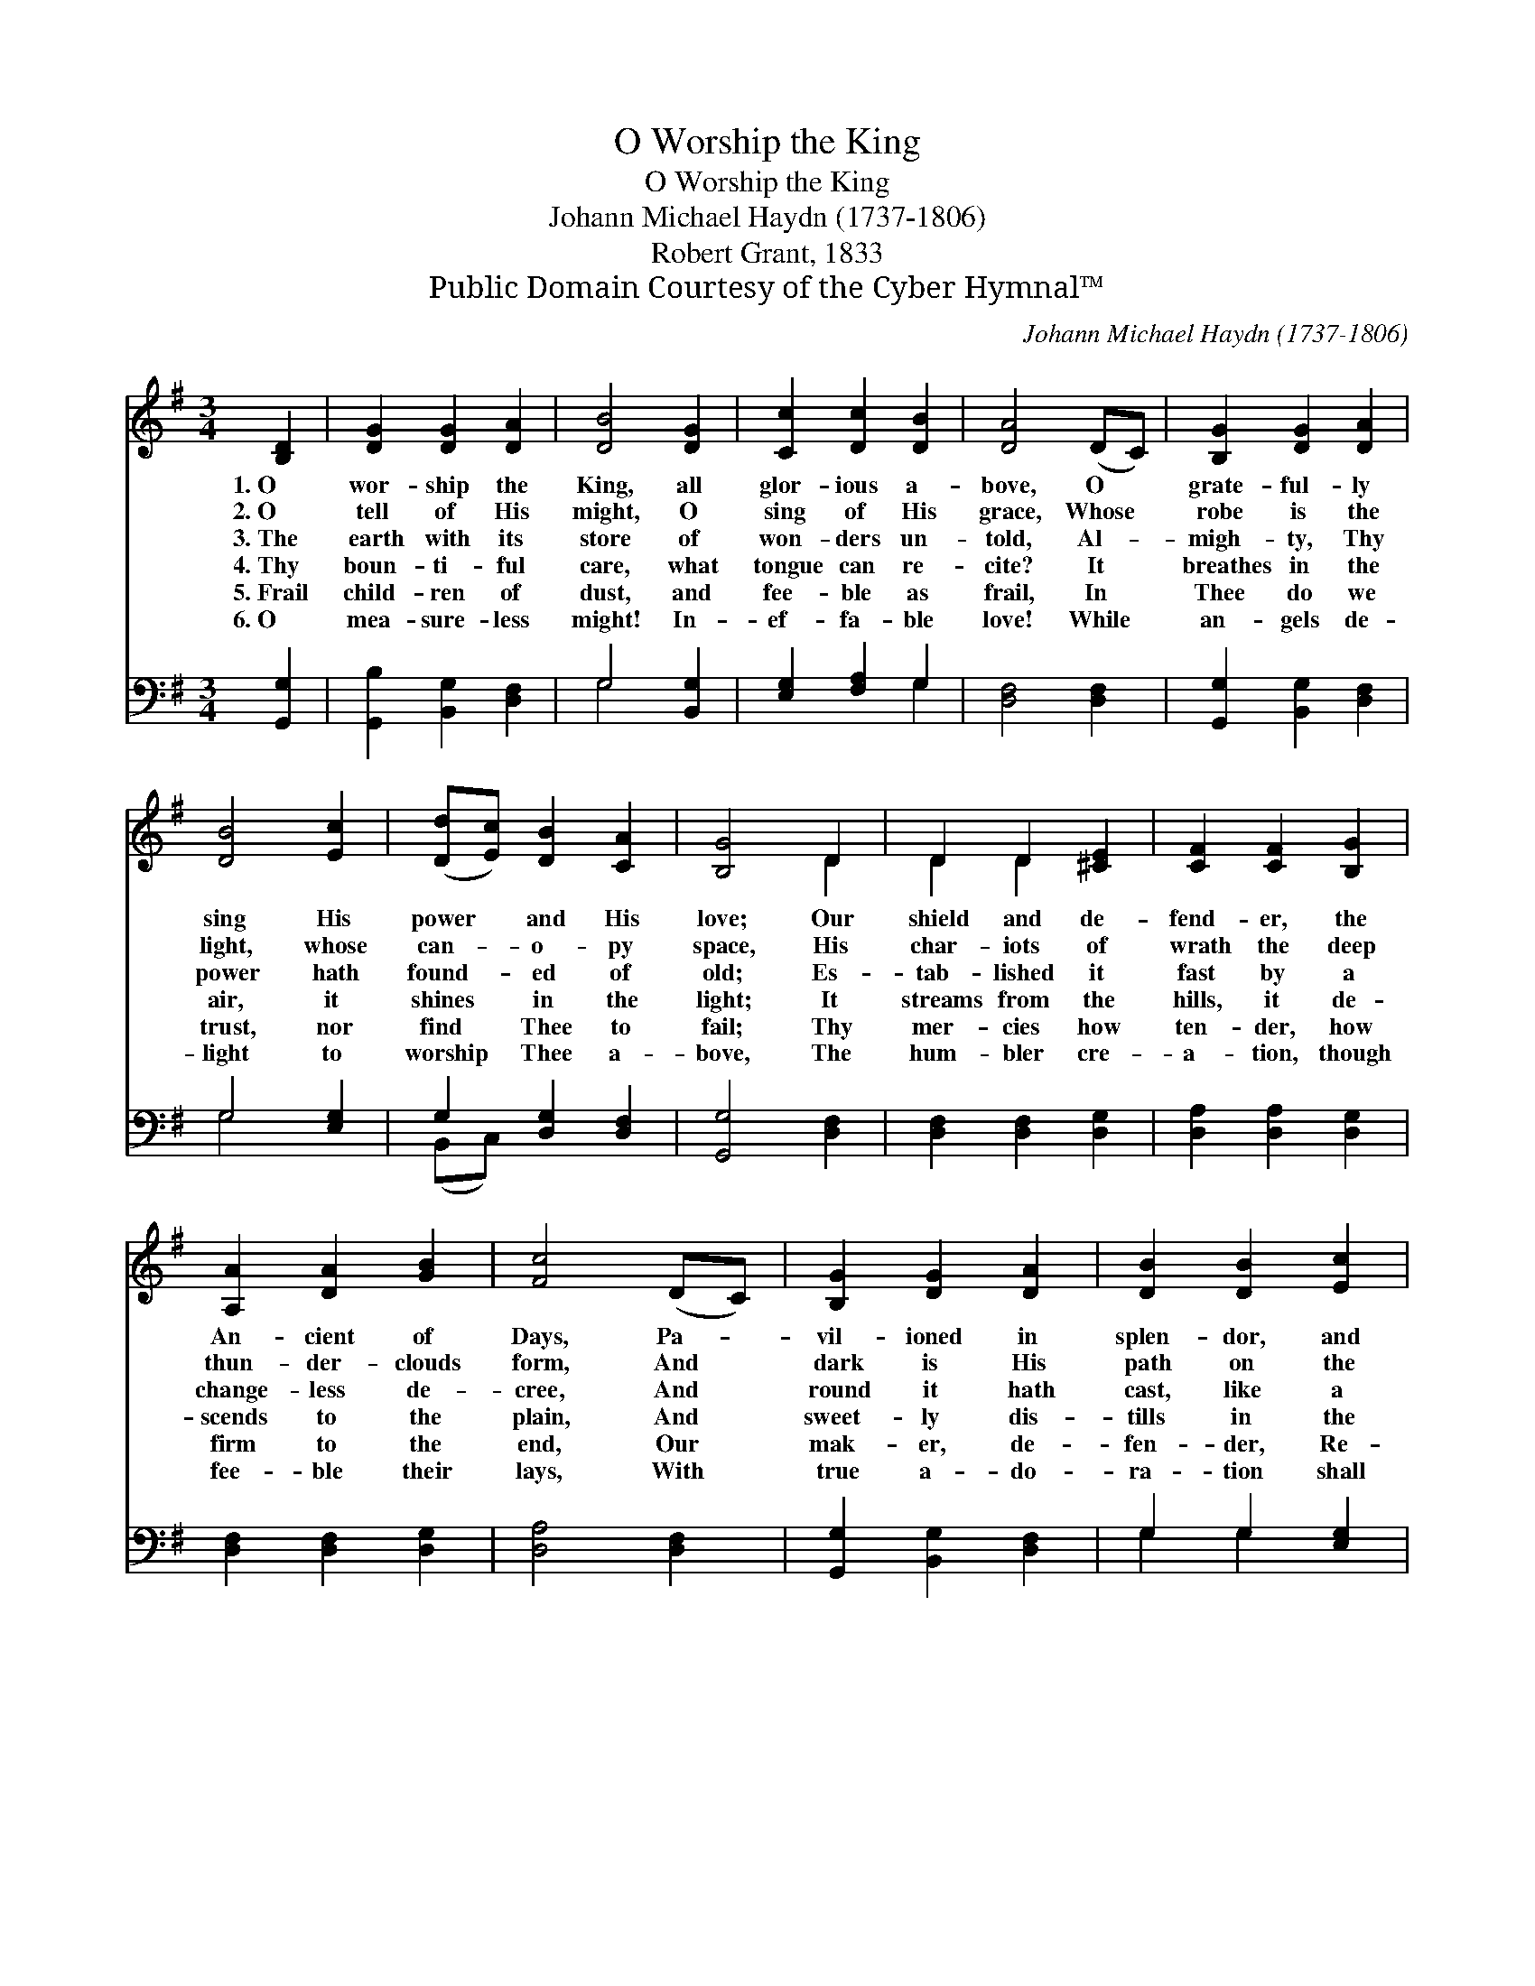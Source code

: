 X:1
T:O Worship the King
T:O Worship the King
T:Johann Michael Haydn (1737-1806)
T:Robert Grant, 1833
T:Public Domain Courtesy of the Cyber Hymnal™
C:Johann Michael Haydn (1737-1806)
Z:Public Domain
Z:Courtesy of the Cyber Hymnal™
%%score ( 1 2 ) ( 3 4 )
L:1/8
M:3/4
K:G
V:1 treble 
V:2 treble 
V:3 bass 
V:4 bass 
V:1
 [B,D]2 | [DG]2 [DG]2 [DA]2 | [DB]4 [DG]2 | [Cc]2 [Dc]2 [DB]2 | [DA]4 (DC) | [B,G]2 [DG]2 [DA]2 | %6
w: 1.~O|wor- ship the|King, all|glor- ious a-|bove, O *|grate- ful- ly|
w: 2.~O|tell of His|might, O|sing of His|grace, Whose *|robe is the|
w: 3.~The|earth with its|store of|won- ders un-|told, Al- *|migh- ty, Thy|
w: 4.~Thy|boun- ti- ful|care, what|tongue can re-|cite? It *|breathes in the|
w: 5.~Frail|child- ren of|dust, and|fee- ble as|frail, In *|Thee do we|
w: 6.~O|mea- sure- less|might! In-|ef- fa- ble|love! While *|an- gels de-|
 [DB]4 [Ec]2 | ([Dd][Ec]) [DB]2 [CA]2 | [B,G]4 D2 | D2 D2 [^CE]2 | [CF]2 [CF]2 [B,G]2 | %11
w: sing His|power * and His|love; Our|shield and de-|fend- er, the|
w: light, whose|can- * o- py|space, His|char- iots of|wrath the deep|
w: power hath|found- * ed of|old; Es-|tab- lished it|fast by a|
w: air, it|shines * in the|light; It|streams from the|hills, it de-|
w: trust, nor|find * Thee to|fail; Thy|mer- cies how|ten- der, how|
w: light to|worship * Thee a-|bove, The|hum- bler cre-|a- tion, though|
 [A,A]2 [DA]2 [GB]2 | [Fc]4 (DC) | [B,G]2 [DG]2 [DA]2 | [DB]2 [DB]2 [Ec]2 | %15
w: An- cient of|Days, Pa- *|vil- ioned in|splen- dor, and|
w: thun- der- clouds|form, And *|dark is His|path on the|
w: change- less de-|cree, And *|round it hath|cast, like a|
w: scends to the|plain, And *|sweet- ly dis-|tills in the|
w: firm to the|end, Our *|mak- er, de-|fen- der, Re-|
w: fee- ble their|lays, With *|true a- do-|ra- tion shall|
 ([Dd][Ec]) [DB]2 [CA]2 | [B,G]4 |] %17
w: gird- * ed with|praise.|
w: wings * of the|storm.|
w: man- * tle, the|sea.|
w: dew * and the|rain.|
w: deem- * er, and|friend.|
w: all * sing Thy|praise.|
V:2
 x2 | x6 | x6 | x6 | x6 | x6 | x6 | x6 | x4 D2 | D2 D2 x2 | x6 | x6 | x6 | x6 | x6 | x6 | x4 |] %17
V:3
 [G,,G,]2 | [G,,B,]2 [B,,G,]2 [D,F,]2 | G,4 [B,,G,]2 | [E,G,]2 [F,A,]2 G,2 | [D,F,]4 [D,F,]2 | %5
 [G,,G,]2 [B,,G,]2 [D,F,]2 | G,4 [E,G,]2 | G,2 [D,G,]2 [D,F,]2 | [G,,G,]4 [D,F,]2 | %9
 [D,F,]2 [D,F,]2 [D,G,]2 | [D,A,]2 [D,A,]2 [D,G,]2 | [D,F,]2 [D,F,]2 [D,G,]2 | [D,A,]4 [D,F,]2 | %13
 [G,,G,]2 [B,,G,]2 [D,F,]2 | G,2 G,2 [E,G,]2 | G,2 [D,G,]2 [D,F,]2 | [G,,G,]4 |] %17
V:4
 x2 | x6 | G,4 x2 | x4 G,2 | x6 | x6 | G,4 x2 | (B,,C,) x4 | x6 | x6 | x6 | x6 | x6 | x6 | %14
 G,2 G,2 x2 | (B,,C,) x4 | x4 |] %17

